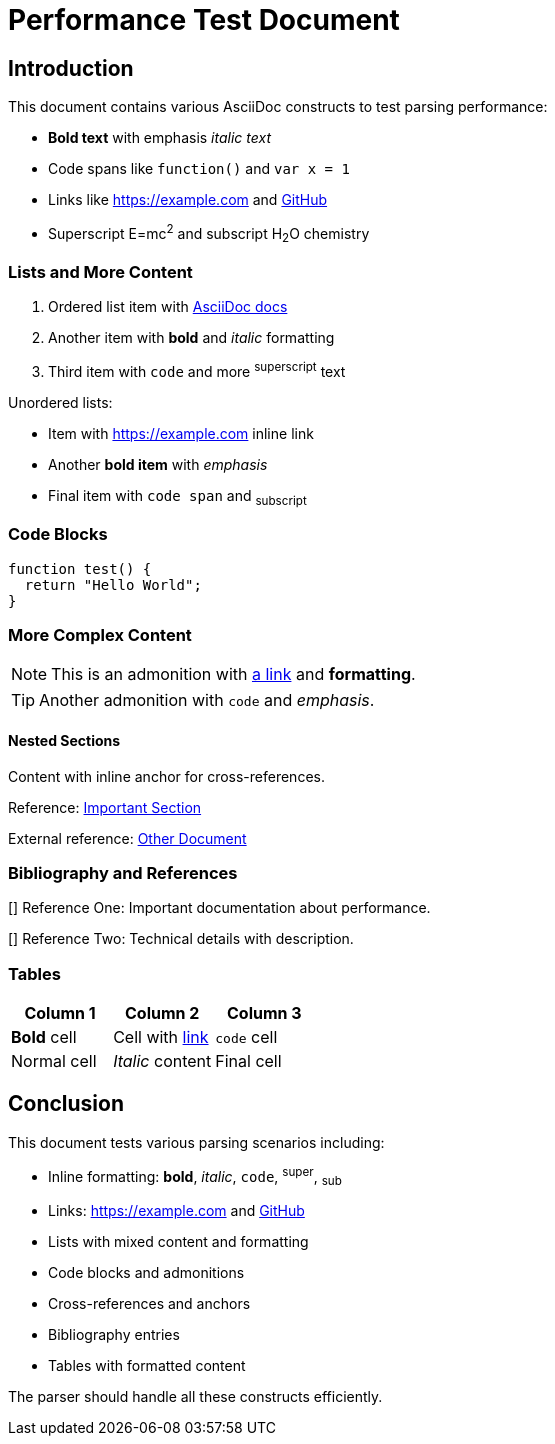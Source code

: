 = Performance Test Document

== Introduction

This document contains various AsciiDoc constructs to test parsing performance:

* *Bold text* with emphasis _italic text_ 
* Code spans like `function()` and `var x = 1`
* Links like https://example.com and https://github.com[GitHub]
* Superscript E=mc^2^ and subscript H~2~O chemistry

=== Lists and More Content

1. Ordered list item with https://docs.asciidoc.org[AsciiDoc docs]
2. Another item with *bold* and _italic_ formatting
3. Third item with `code` and more ^superscript^ text

Unordered lists:

* Item with https://example.com inline link
* Another *bold item* with _emphasis_
* Final item with `code span` and ~subscript~

=== Code Blocks

----
function test() {
  return "Hello World";
}
----

=== More Complex Content

NOTE: This is an admonition with https://example.com[a link] and *formatting*.

TIP: Another admonition with `code` and _emphasis_.

==== Nested Sections

Content with inline anchor [[important-section]] for cross-references.

Reference: <<important-section,Important Section>>

External reference: xref:other.adoc[Other Document]

=== Bibliography and References  

[[[ref1]]]
Reference One: Important documentation about performance.

[[[ref2,Technical Reference]]]  
Reference Two: Technical details with description.

=== Tables

|===
|Column 1 |Column 2 |Column 3

|*Bold* cell
|Cell with https://example.com[link]  
|`code` cell

|Normal cell
|_Italic_ content
|Final cell
|===

== Conclusion

This document tests various parsing scenarios including:

* Inline formatting: *bold*, _italic_, `code`, ^super^, ~sub~
* Links: https://example.com and https://github.com[GitHub]  
* Lists with mixed content and formatting
* Code blocks and admonitions
* Cross-references and anchors
* Bibliography entries
* Tables with formatted content

The parser should handle all these constructs efficiently.